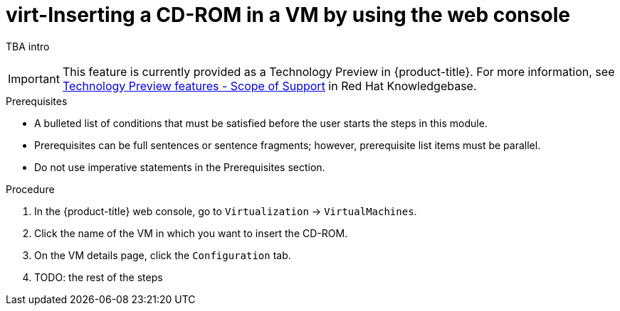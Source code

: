 :_newdoc-version: 2.18.5
:_template-generated: 2025-09-11
:_mod-docs-content-type: PROCEDURE

[id="virt-inserting-a-cd-rom-in-a-vm-by-using-the-web-console_{context}"]
= virt-Inserting a CD-ROM in a VM by using the web console

TBA intro

[IMPORTANT]
====
This feature is currently provided as a Technology Preview in {product-title}. For more information, see link:https://access.redhat.com/support/offerings/techpreview/?extIdCarryOver=true&sc_cid=RHCTG0180000371695[Technology Preview features - Scope of Support] in Red Hat Knowledgebase.
====

.Prerequisites
* A bulleted list of conditions that must be satisfied before the user starts the steps in this module.
* Prerequisites can be full sentences or sentence fragments; however, prerequisite list items must be parallel.
* Do not use imperative statements in the Prerequisites section.

.Procedure

. In the {product-title} web console, go to `Virtualization` → `VirtualMachines`.

. Click the name of the VM in which you want to insert the CD-ROM.

. On the VM details page, click the `Configuration` tab.

. TODO: the rest of the steps

// .Verification

// .Troubleshooting


// .Next steps


// [role="_additional-resources"]
// .Additional resources
// * TBA?


